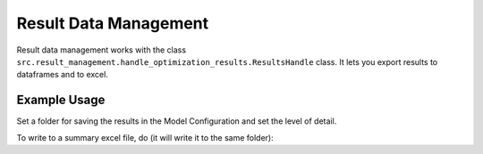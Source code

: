 ..  _result_data_management:

Result Data Management
=====================================

Result data management works with the class ``src.result_management.handle_optimization_results.ResultsHandle``
class. It lets you export results to dataframes and to excel.

Example Usage
^^^^^^^^^^^^^^^^
Set a folder for saving the results in the Model Configuration and set the level of detail.

.. testcode::

    configuration = ModelConfiguration()
    configuration.reporting.save_detailed = 1
    configuration.reporting.save_path = './result_folder/'
    results = energyhub.quick_solve()

To write to a summary excel file, do (it will write it to the same folder):

.. testcode::

    results.write_excel('results')


